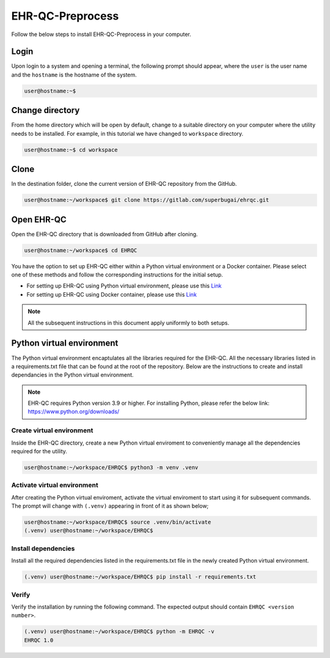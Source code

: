 EHR-QC-Preprocess
=================

Follow the below steps to install EHR-QC-Preprocess in your computer.


Login
------

Upon login to a system and opening a terminal, the following prompt should appear, where the ``user`` is the user name and the ``hostname`` is the hostname of the system.

.. code-block:: console

   user@hostname:~$


Change directory
----------------

From the home directory which will be open by default, change to a suitable directory on your computer where the utility needs to be installed. For example, in this tutorial we have changed to ``workspace`` directory.

.. code-block:: console

   user@hostname:~$ cd workspace


Clone
-----

In the destination folder, clone the current version of EHR-QC repository from the GitHub.

.. code-block:: console

   user@hostname:~/workspace$ git clone https://gitlab.com/superbugai/ehrqc.git


Open EHR-QC
-----------

Open the EHR-QC directory that is downloaded from GitHub after cloning.

.. code-block:: console

   user@hostname:~/workspace$ cd EHRQC


You have the option to set up EHR-QC either within a Python virtual environment or a Docker container. Please select one of these methods and follow the corresponding instructions for the initial setup. 

* For setting up EHR-QC using Python virtual environment, please use this `Link <https://ehr-qc-tutorials.readthedocs.io/en/latest/install.html#python-virtual-environment>`_
* For setting up EHR-QC using Docker container, please use this `Link <https://ehr-qc-tutorials.readthedocs.io/en/latest/install.html#docker>`_

.. note::
   All the subsequent instructions in this document apply uniformly to both setups.

Python virtual environment
--------------------------

The Python virtual environment encaptulates all the libraries required for the EHR-QC. All the necessary libraries listed in a requirements.txt file that can be found at the root of the repository. Below are the instructions to create and install dependancies in the Python virtual environment.

.. note::
   EHR-QC requires Python version 3.9 or higher. For installing Python, please refer the below link: https://www.python.org/downloads/


Create virtual environment
~~~~~~~~~~~~~~~~~~~~~~~~~~

Inside the EHR-QC directory, create a new Python virtual enviroment to conveniently manage all the dependencies required for the utility.

.. code-block:: console

   user@hostname:~/workspace/EHRQC$ python3 -m venv .venv


Activate virtual environment
~~~~~~~~~~~~~~~~~~~~~~~~~~~~

After creating the Python virtual enviroment, activate the virtual enviroment to start using it for subsequent commands. The prompt will change with ``(.venv)`` appearing in front of it as shown below;

.. code-block:: console

   user@hostname:~/workspace/EHRQC$ source .venv/bin/activate
   (.venv) user@hostname:~/workspace/EHRQC$


Install dependencies
~~~~~~~~~~~~~~~~~~~~

Install all the required dependencies listed in the requirements.txt file in the newly created Python virtual environment.

.. code-block:: console

   (.venv) user@hostname:~/workspace/EHRQC$ pip install -r requirements.txt


Verify
~~~~~~

Verify the installation by running the following command. The expected output should contain ``EHRQC <version number>``.

.. code-block:: console

   (.venv) user@hostname:~/workspace/EHRQC$ python -m EHRQC -v
   EHRQC 1.0

